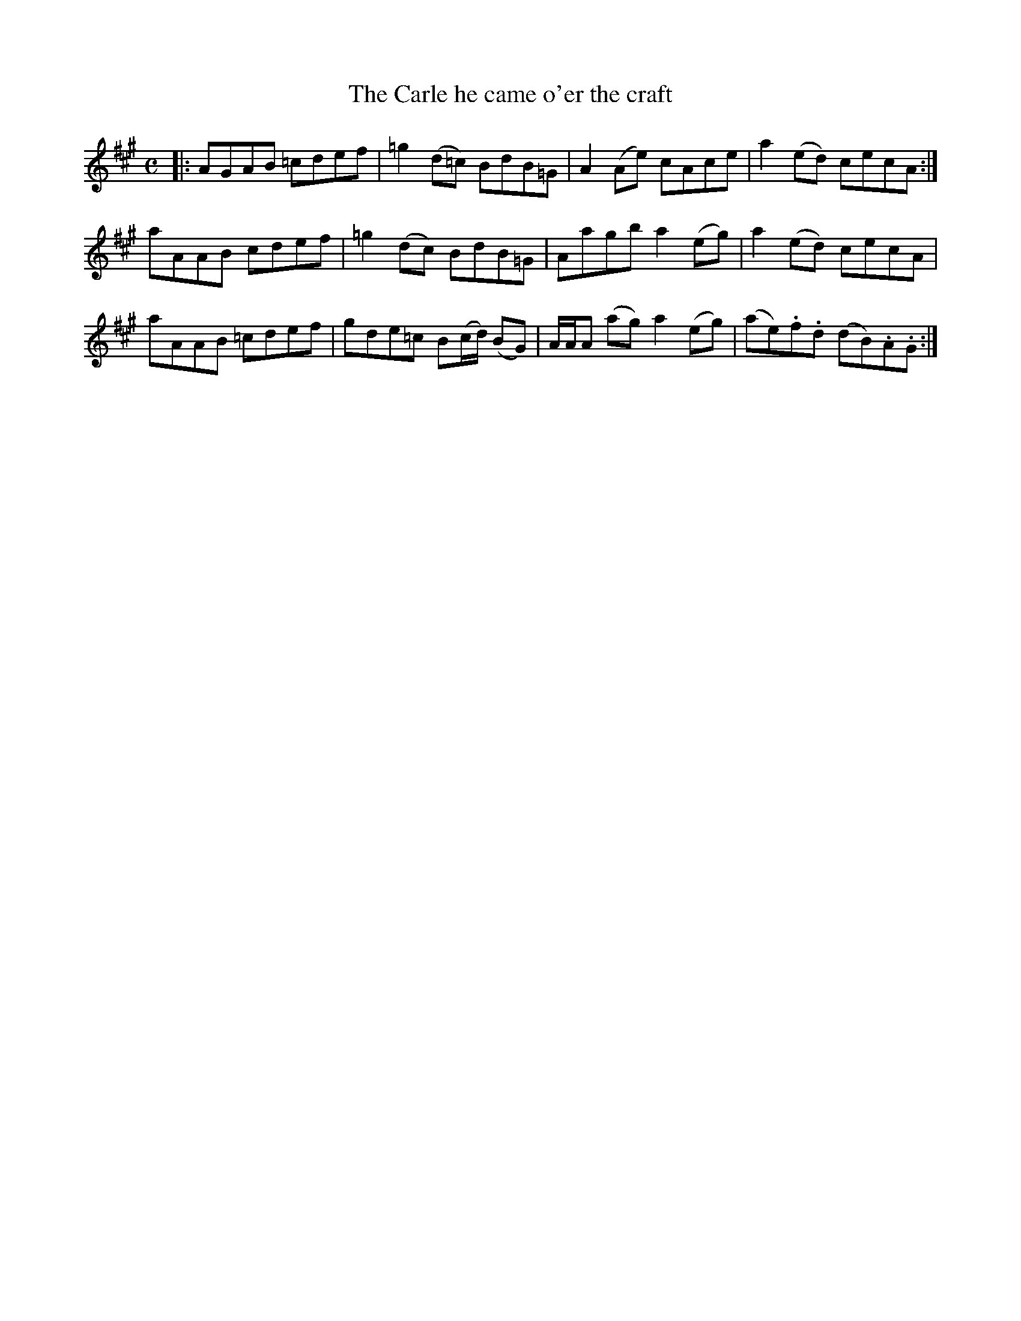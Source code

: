 X: 203
T: The Carle he came o'er the craft
R: reel
M: C
L: 1/8
Z: 2012 John Chambers <jc:trillian.mit.edu>
B: J. Anderson "Budget of Strathspeys, Reels and Country Dances" (Early 1800s) p.20 #3
F: http://imslp.org/wiki/Anderson%27s_Budget_of_Strathspeys,_Reels_and_Country_Dances_(Various)
N: Bar 3 had a dot (or speck) after the first A; removed.
N: The 2nd part has a final repeat, but no initial repeat.
K: A
|:\
AGAB =cdef | =g2(d=c) BdB=G | A2(Ae) cAce | a2(ed) cecA :|
aAAB  cdef | =g2(dc)  BdB=G | Aagb a2(eg) |a2(ed) cecA |
aAAB =cdef |  gde=c B(c/d/) (BG) | A/A/A (ag) a2(eg) | (ae).f.d (dB).A.G :|
